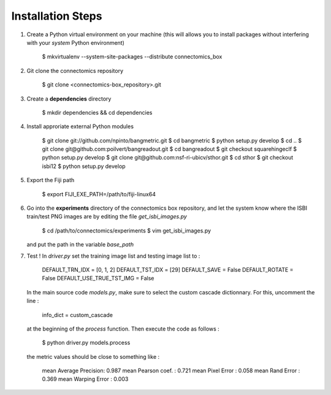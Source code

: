 Installation Steps
==================

1. Create a Python virtual environment on your machine (this will allows you to install
   packages without interfering with your *system* Python environment)

    $ mkvirtualenv --system-site-packages --distribute connectomics_box

2. Git clone the connectomics repository

    $ git clone <connectomics-box_repository>.git

3. Create a **dependencies** directory

    $ mkdir dependencies && cd dependencies

4. Install approriate external Python modules

    $ git clone git://github.com/npinto/bangmetric.git
    $ cd bangmetric
    $ python setup.py develop
    $ cd ..
    $ git clone git@github.com:poilvert/bangreadout.git
    $ cd bangreadout
    $ git checkout squarehingeclf
    $ python setup.py develop
    $ git clone git@github.com:nsf-ri-ubicv/sthor.git
    $ cd sthor
    $ git checkout isbi12
    $ python setup.py develop

5. Export the Fiji path

    $ export FIJI_EXE_PATH=/path/to/fiji-linux64

6. Go into the **experiments** directory of the connectomics box repository, and let the system
   know where the ISBI train/test PNG images are by editing the file *get_isbi_images.py*

    $ cd /path/to/connectomics/experiments
    $ vim get_isbi_images.py

   and put the path in the variable *base_path*

7. Test ! In *driver.py* set the training image list and testing image list to :

    DEFAULT_TRN_IDX = [0, 1, 2]
    DEFAULT_TST_IDX = [29]
    DEFAULT_SAVE = False
    DEFAULT_ROTATE = False
    DEFAULT_USE_TRUE_TST_IMG = False

   In the main source code *models.py*, make sure to select the custom cascade dictionnary. For
   this, uncomment the line :

    info_dict = custom_cascade

   at the beginning of the *process* function. Then execute the code as follows :

    $ python driver.py models.process

   the metric values should be close to something like :

    mean Average Precision:  0.987
    mean Pearson coef.    :  0.721
    mean Pixel Error      :  0.058
    mean Rand Error       :  0.369
    mean Warping Error    :  0.003
